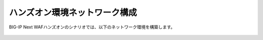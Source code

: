 ハンズオン環境ネットワーク構成
======================================

BIG-IP Next WAFハンズオンのシナリオでは、以下のネットワーク環境を構築します。


.. figure:: NETWORK.png
   :scale: 120%
   :align: center
